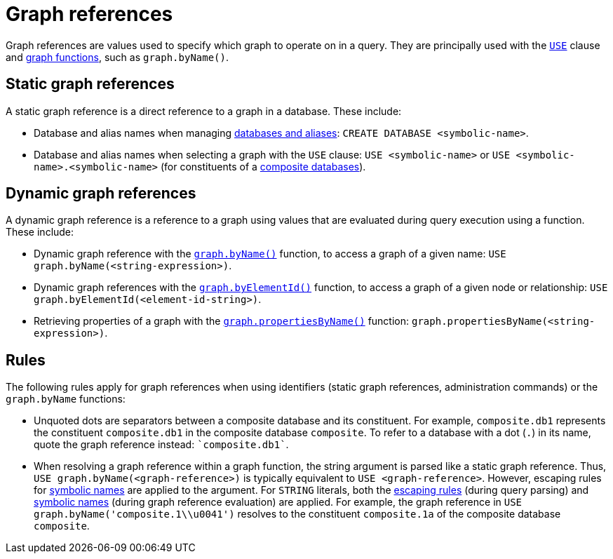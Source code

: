 = Graph references
:description: Information about Cypher's graph reference values.

Graph references are values used to specify which graph to operate on in a query.
They are principally used with the xref:clauses/use.adoc[`USE`] clause and xref:functions/graph.adoc[graph functions], such as `graph.byName()`.

[[static-graph-references]]
== Static graph references

A static graph reference is a direct reference to a graph in a database.
These include:

* Database and alias names when managing link:{neo4j-docs-base-uri}/operations-manual/current/database-administration/[databases and aliases]: `CREATE DATABASE <symbolic-name>`.
* Database and alias names when selecting a graph with the `USE` clause: `USE <symbolic-name>` or `USE <symbolic-name>.<symbolic-name>` (for constituents of a link:{neo4j-docs-base-uri}/operations-manual/current/database-administration/composite-databases/concepts/[composite databases]).

[[dynamic-graph-references]]
== Dynamic graph references

A dynamic graph reference is a reference to a graph using values that are evaluated during query execution using a function.
These include:

* Dynamic graph reference with the xref:functions/graph.adoc#functions-graph-byname[`graph.byName()`] function, to access a graph of a given name: `USE graph.byName(<string-expression>)`.
* Dynamic graph references with the xref:functions/graph.adoc#functions-graph-by-elementid[`graph.byElementId()`] function, to access a graph of a given node or relationship: `USE graph.byElementId(<element-id-string>)`.
* Retrieving properties of a graph with the xref:functions/graph.adoc#functions-graph-propertiesByName[`graph.propertiesByName()`] function: `graph.propertiesByName(<string-expression>)`.

[[rules]]
== Rules

The following rules apply for graph references when using identifiers (static graph references, administration commands) or the `graph.byName` functions:

* Unquoted dots are separators between a composite database and its constituent. 
For example, `composite.db1` represents the constituent `composite.db1` in the composite database `composite`.
To refer to a database with a dot (`.`) in its name, quote the graph reference instead: `++`composite.db1`++`.
* When resolving a graph reference within a graph function, the string argument is parsed like a static graph reference.
Thus, `USE graph.byName(<graph-reference>)` is typically equivalent to `USE <graph-reference>`.
However, escaping rules for xref::syntax/naming.adoc#symbolic-names-escaping-rules[symbolic names] are applied to the argument.
For `STRING` literals, both the xref:values-and-types/boolean-numeric-string.adoc#string-literal-escape-sequences[escaping rules] (during query parsing) and xref::syntax/naming.adoc#symbolic-names-escaping-rules[symbolic names] (during graph reference evaluation) are applied.
For example, the graph reference in `USE graph.byName('+composite.1\\u0041+')` resolves to the constituent `composite.1a` of the composite database `composite`.